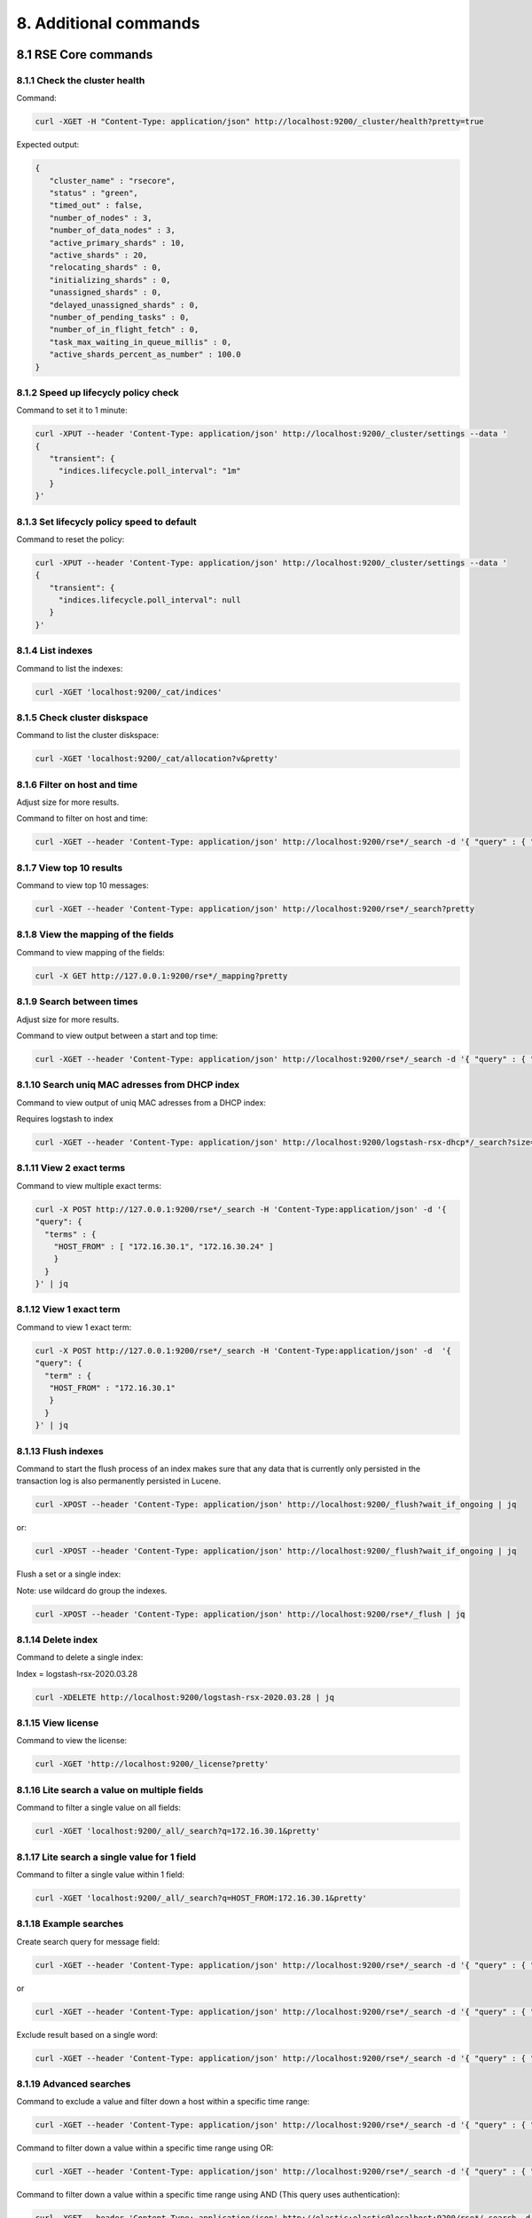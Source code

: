 8. Additional commands
======================

.. _additionalcommands:

8.1 RSE Core commands
---------------------

8.1.1 Check the cluster health
^^^^^^^^^^^^^^^^^^^^^^^^^^^^^^

Command:

.. code-block:: console

   curl -XGET -H "Content-Type: application/json" http://localhost:9200/_cluster/health?pretty=true
   
Expected output:

.. code-block:: console

   {
      "cluster_name" : "rsecore",
      "status" : "green",
      "timed_out" : false,
      "number_of_nodes" : 3,
      "number_of_data_nodes" : 3,
      "active_primary_shards" : 10,
      "active_shards" : 20,
      "relocating_shards" : 0,
      "initializing_shards" : 0,
      "unassigned_shards" : 0,
      "delayed_unassigned_shards" : 0,
      "number_of_pending_tasks" : 0,
      "number_of_in_flight_fetch" : 0,
      "task_max_waiting_in_queue_millis" : 0,
      "active_shards_percent_as_number" : 100.0
   }
   
8.1.2 Speed up lifecycly policy check
^^^^^^^^^^^^^^^^^^^^^^^^^^^^^^^^^^^^^

Command to set it to 1 minute:

.. code-block:: console

   curl -XPUT --header 'Content-Type: application/json' http://localhost:9200/_cluster/settings --data '
   {
      "transient": {
        "indices.lifecycle.poll_interval": "1m"
      }
   }'

8.1.3 Set lifecycly policy speed to default 
^^^^^^^^^^^^^^^^^^^^^^^^^^^^^^^^^^^^^^^^^^^

Command to reset the policy:

.. code-block:: console

   curl -XPUT --header 'Content-Type: application/json' http://localhost:9200/_cluster/settings --data '
   {
      "transient": {
        "indices.lifecycle.poll_interval": null
      }
   }'

8.1.4 List indexes 
^^^^^^^^^^^^^^^^^^

Command to list the indexes:

.. code-block:: console

   curl -XGET 'localhost:9200/_cat/indices'

8.1.5 Check cluster diskspace 
^^^^^^^^^^^^^^^^^^^^^^^^^^^^^

Command to list the cluster diskspace:

.. code-block:: console

   curl -XGET 'localhost:9200/_cat/allocation?v&pretty'
   
8.1.6 Filter on host and time 
^^^^^^^^^^^^^^^^^^^^^^^^^^^^^

Adjust size for more results.

Command to filter on host and time:

.. code-block:: console

   curl -XGET --header 'Content-Type: application/json' http://localhost:9200/rse*/_search -d '{ "query" : { "bool" : { "must": [ { "match": { "HOST_FROM": "172.16.30.1" } }, { "range": { "R_ISODATE": { "gte": "2022-01-13T22:45:39.493+00:00" } } } ] } } , "size": 3 }' | jq

8.1.7 View top 10 results 
^^^^^^^^^^^^^^^^^^^^^^^^^

Command to view top 10 messages:

.. code-block:: console

   curl -XGET --header 'Content-Type: application/json' http://localhost:9200/rse*/_search?pretty
   
8.1.8 View the mapping of the fields 
^^^^^^^^^^^^^^^^^^^^^^^^^^^^^^^^^^^^

Command to view mapping of the fields:

.. code-block:: console

   curl -X GET http://127.0.0.1:9200/rse*/_mapping?pretty
   
8.1.9 Search between times
^^^^^^^^^^^^^^^^^^^^^^^^^^

Adjust size for more results.

Command to view output between a start and top time:

.. code-block:: console
   
   curl -XGET --header 'Content-Type: application/json' http://localhost:9200/rse*/_search -d '{ "query" : { "bool" : { "must": [ { "match": { "HOST_FROM": "172.16.30.1" } }, { "range": { "R_ISODATE": { "gte": "2022-01-13T22:45:39.493+00:00", "lte": "2022-01-17T22:45:39.493+00:00" } } } ] } } , "size": 3 }' | jq

8.1.10 Search uniq MAC adresses from DHCP index
^^^^^^^^^^^^^^^^^^^^^^^^^^^^^^^^^^^^^^^^^^^^^^^

Command to view output of uniq MAC adresses from a DHCP index:

Requires logstash to index

.. code-block:: console

   curl -XGET --header 'Content-Type: application/json' http://localhost:9200/logstash-rsx-dhcp*/_search?size=10000 -d '{ "query" : { "bool" : { "should": [ { "match": { "Host_Name": "*NUC00*" } }, { "range": { "@timestamp": { "gte": "now-1d/d" } } } ] } } }' | jq | grep MAC_Address | sort | uniq -d

8.1.11 View 2 exact terms 
^^^^^^^^^^^^^^^^^^^^^^^^^

Command to view multiple exact terms:

.. code-block:: console

   curl -X POST http://127.0.0.1:9200/rse*/_search -H 'Content-Type:application/json' -d '{
   "query": {
     "terms" : {
       "HOST_FROM" : [ "172.16.30.1", "172.16.30.24" ]
       }
     }
   }' | jq
   
8.1.12 View 1 exact term
^^^^^^^^^^^^^^^^^^^^^^^^

Command to view 1 exact term:

.. code-block:: console

   curl -X POST http://127.0.0.1:9200/rse*/_search -H 'Content-Type:application/json' -d  '{
   "query": {
     "term" : {
      "HOST_FROM" : "172.16.30.1"
      }
     }
   }' | jq

8.1.13 Flush indexes
^^^^^^^^^^^^^^^^^^^^

Command to start the flush process of an index makes sure that any data that is currently only persisted in the transaction log is also permanently persisted in Lucene.

.. code-block:: console

   curl -XPOST --header 'Content-Type: application/json' http://localhost:9200/_flush?wait_if_ongoing | jq

or:

.. code-block:: console

   curl -XPOST --header 'Content-Type: application/json' http://localhost:9200/_flush?wait_if_ongoing | jq

Flush a set or a single index:

Note: use wildcard do group the indexes.

.. code-block:: console

   curl -XPOST --header 'Content-Type: application/json' http://localhost:9200/rse*/_flush | jq

8.1.14 Delete index
^^^^^^^^^^^^^^^^^^^

Command to delete a single index:

Index = logstash-rsx-2020.03.28

.. code-block:: console   

   curl -XDELETE http://localhost:9200/logstash-rsx-2020.03.28 | jq

8.1.15 View license
^^^^^^^^^^^^^^^^^^^

Command to view the license:

.. code-block:: console
   
   curl -XGET 'http://localhost:9200/_license?pretty'
   
8.1.16 Lite search a value on multiple fields
^^^^^^^^^^^^^^^^^^^^^^^^^^^^^^^^^^^^^^^^^^^^^

Command to filter a single value on all fields:

.. code-block:: console
   
   curl -XGET 'localhost:9200/_all/_search?q=172.16.30.1&pretty'

8.1.17 Lite search a single value for 1 field
^^^^^^^^^^^^^^^^^^^^^^^^^^^^^^^^^^^^^^^^^^^^^

Command to filter a single value within 1 field:

.. code-block:: console
   
   curl -XGET 'localhost:9200/_all/_search?q=HOST_FROM:172.16.30.1&pretty'

8.1.18 Example searches
^^^^^^^^^^^^^^^^^^^^^^^

Create search query for message field:

.. code-block:: console

   curl -XGET --header 'Content-Type: application/json' http://localhost:9200/rse*/_search -d '{ "query" : { "match" : { "MESSAGE": "172.16.30.1" } } }' | jq

or

.. code-block:: console

   curl -XGET --header 'Content-Type: application/json' http://localhost:9200/rse*/_search -d '{ "query" : { "bool" : { "must": { "match": { "MESSAGE": "172.16.30.1" } } } } }' | jq
   
Exclude result based on a single word:

.. code-block:: console

   curl -XGET --header 'Content-Type: application/json' http://localhost:9200/rse*/_search -d '{ "query" : { "bool" : { "must_not": { "match": { "MESSAGE": "172.16.30.1" } } } } }' | jq

8.1.19 Advanced searches
^^^^^^^^^^^^^^^^^^^^^^^^

Command to exclude a value and filter down a host within a specific time range:

.. code-block:: console
   
   curl -XGET --header 'Content-Type: application/json' http://localhost:9200/rse*/_search -d '{ "query" : { "bool" : { "must_not" : [ { "match" : { "PROGRAM" : "dhcpd" } } ], "filter" : [ { "term": { "HOST_FROM" : "172.16.30.1" } }, { "range": { "R_ISODATE": { "gte": "2022-08-06T10:13:00.000+00:00", "lte": "2022-08-06T10:20:00.000+00:00" } } } ] } } , "size": 300 }' | jq
   
Command to filter down a value within a specific time range using OR:

.. code-block:: console

   curl -XGET --header 'Content-Type: application/json' http://localhost:9200/rse*/_search -d '{ "query" : { "bool" : { "should": [ { "match": { "MESSAGE": "172.16.30.1" } }, { "range": { "R_ISODATE": { "gt": "2022-08-06T10:13:00.000+00:00", "lt": "2022-08-06T10:20:00.000+00:00||+1M" } } } ] } } }' | jq
   
Command to filter down a value within a specific time range using AND (This query uses authentication):

.. code-block:: console
   
   curl -XGET --header 'Content-Type: application/json' http://elastic:elastic@localhost:9200/rse*/_search -d '{ "query" : { "bool" : { "must": [ { "match": { "MESSAGE": "marcel" } }, { "range": { "ISODATE": { "gt": "2022-08-12T06:50:14+00:00", "lt": "2022-08-12T06:52:14+00:00" } } } ] } } , "size": 300 }' | jq -r -c '.hits.hits[]._source.MESSAGE'
   
Command to exclude a value and filter down multiple hosts within a specific time range:

.. code-block:: console

   curl -XGET --header 'Content-Type: application/json' http://localhost:9200/rse*/_search -d '{ "query" : { "bool" : { "must_not" : [ { "match" : { "PROGRAM" : "dhcpd" } } ], "filter" : [ { "terms": { "HOST_FROM" : [ "172.16.30.1", "172.16.30.24" ] } }, { "range": { "R_ISODATE": { "gte": "2022-08-06T10:13:00.000+00:00", "lte": "2022-08-06T10:20:00.000+00:00" } } } ] } } , "size": 300 }' | jq
   
Search for value on multiple fields:

Note: Both the fields must match the value.

.. code-block:: console

   curl -XGET --header 'Content-Type: application/json' http://localhost:9200/rse*/_search -d '{ "query" : { "multi_match" : { "query": "172.16.30.1", "fields": [ "MESSAGE", "HOST_FROM" ] } } }' | jq
   
Search results after data and time with a value using OR:

.. code-block:: console

   curl -XGET --header 'Content-Type: application/json' http://localhost:9200/rse*/_search -d '{ "query" : { "bool" : { "should": [ { "match": { "MESSAGE": "172.16.30.1" } }, { "range": { "R_ISODATE": { "gte": "2022-08-06T10:13:00.000+00:00" } } } ] } } }' | jq

Search results after data and time with a value using AND:

.. code-block:: console
   
   curl -XGET --header 'Content-Type: application/json' http://elastic:elastic@localhost:9200/rse*/_search -d '{ "query" : { "bool" : { "must": [ { "match": { "MESSAGE": "marcel" } }, { "match": { "MESSAGE": "VPN" } }, { "range": { "ISODATE": { "gt": "2022-08-12T06:50:14+00:00", "lt": "2022-08-12T06:52:14+00:00" } } } ] } } , "size": 300 }' | jq -r -c '.hits.hits[]._source.MESSAGE'
   
Search results of the last hour with a value:

.. code-block:: console

   curl -XGET --header 'Content-Type: application/json' http://localhost:9200/rse*/_search -d '{ "query" : { "bool" : { "should": [ { "match": { "MESSAGE": "172.16.30.1" } }, { "range": { "R_ISODATE": { "gte": "now-1h" } } } ] } } }' | jq
   
8.1.20 Validate query's
^^^^^^^^^^^^^^^^^^^^^^^

Check if query's are valid:

.. code-block:: console

   curl -XGET --header 'Content-Type: application/json' http://localhost:9200/rse*/_validate/query -d '{ "query" : { "match" : { "MESSAGE": "172.16.30.1" } } }' | jq

Check if query is valid with explaination:

.. code-block:: console

   curl -XGET --header 'Content-Type: application/json' http://localhost:9200/rse*/_validate/query?explain -d '{ "query" : { "match" : { "MESSAGE": "172.16.30.1" } } } }' | jq

8.1.21 Sort results
^^^^^^^^^^^^^^^^^^^

Filter value when using sort:

.. code-block:: console

   curl -XGET --header 'Content-Type: application/json' http://localhost:9200/rse*/_search -d '{ "query" : { "match" : { "MESSAGE": "172.16.30.1" } }, "sort": { "_score": { "order": "desc" } } }' | jq

Filter value when using 2 sorts:

.. code-block:: console

   curl -XGET --header 'Content-Type: application/json' 'http://localhost:9200/rse*/_search?sort=R_ISODATE:desc&sort=_score&q=172.16.30.1' | jq

8.1.22 Indexes and aliases
^^^^^^^^^^^^^^^^^^^^^^^^^^

Create a index:

.. code-block:: console

   curl -XPUT --header 'Content-Type: application/json' http://localhost:9200/rse-dummy | jq

Create a alias on a index:

.. code-block:: console

   curl -XPUT --header 'Content-Type: application/json' http://localhost:9200/rse-dummy/_alias/rse-dummy2 | jq

View alias:

.. code-block:: console

   curl -XGET --header 'Content-Type: application/json' http://localhost:9200/rse-dummy/_alias/* | jq
   
Example alias usage:

.. code-block:: console

   curl -XDELETE --header "Content-Type: application/json" http://localhost:9200/rsx-netflow*

and:

.. code-block:: console

   curl -XPUT --header 'Content-Type: application/json' http://localhost:9200/rsx-netflow-000001?pretty -d ' { "aliases": { "rsx-netflow":{ "is_write_index": true } } }'

8.1.23 Refresh indexes
^^^^^^^^^^^^^^^^^^^^^^

Refresh all indexes:

.. code-block:: console

   curl -XPOST --header 'Content-Type: application/json' http://localhost:9200/_refresh | jq

Change refresh of index to 30 seconds:

.. code-block:: console

   curl -XPUT --header 'Content-Type: application/json' http://localhost:9200/rse-dummy/_settings -d '{ "settings": { "refresh_interval": "30s" }}' | jq

Disable refresh interval for index:

.. code-block:: console

   curl -XPUT --header 'Content-Type: application/json' http://localhost:9200/rse-dummy/_settings -d '{ "settings": { "refresh_interval": "-1" }}' | jq

Restore default refresh interval for index:

.. code-block:: console

   curl -XPUT --header 'Content-Type: application/json' http://localhost:9200/rse-dummy/_settings -d '{ "settings": { "refresh_interval": "1s" }}' | jq

8.1.24 Example lifecycle policy
^^^^^^^^^^^^^^^^^^^^^^^^^^^^^^^

.. code-block:: console

   curl -XPUT --header 'Content-Type: application/json' http://localhost:9200/_ilm/policy/netflow-policy -d ' { "policy": { "phases": { "hot": { "min_age": "0ms", "actions": { "rollover": { "max_primary_shard_size": "50gb", "max_age": "14d" } } }, "delete": { "min_age": "14d", "actions": { "delete": { "delete_searchable_snapshot": true } } } } } }' | jq
 
and:
 
.. code-block:: console
 
   curl -XPUT --header 'Content-Type: application/json' http://127.0.0.1:9200/_template/netflow-temp -d ' { "template":"rsx-netflow*", "settings": { "number_of_replicas": 1, "number_of_shards": 1, "index.lifecycle.name": "netflow-policy", "index.lifecycle.rollover_alias": "rsx-netflow" } }' | jq
   
8.1.25 Dump latest 10000 results sorted to the CLI
^^^^^^^^^^^^^^^^^^^^^^^^^^^^^^^^^^^^^^^^^^^^^^^^^^

The following is a example commando with authentication. If needed, replace the index and authentication values.

.. code-block:: console

   curl -XGET --header 'Content-Type: application/json' http://elastic:elastic@localhost:9200/rse*/_search -d '{ "size": 10000, "sort": { "R_ISODATE": "desc"} }' |  jq -r -c '.hits.hits[]._source | "\(.DATE) \(.MESSAGE)"' | tac

8.2 RSC Core commands
---------------------

8.2.1 Search multiple strings of text
^^^^^^^^^^^^^^^^^^^^^^^^^^^^^^^^^^^^^

.. code-block:: console

   grep -h "switch1\|switch2\|switch3" /var/log/remote_syslog/* | more
   
8.2.2 Search for the top 15 messages
^^^^^^^^^^^^^^^^^^^^^^^^^^^^^^^^^^^^

.. code-block:: console

   egrep -o "%.+?: "/var/log/remote_syslog/remote_syslog.log | sort | uniq -c | sort -nr | head -n 15

8.3 Unsupported commands
---------------------

8.3.1 Disable NTP and change date
^^^^^^^^^^^^^^^^^^^^^^^^^^^^^^^^^

.. code-block:: console

   timedatectl set-time '2022-01-20'
   timedatectl set-ntp 0
